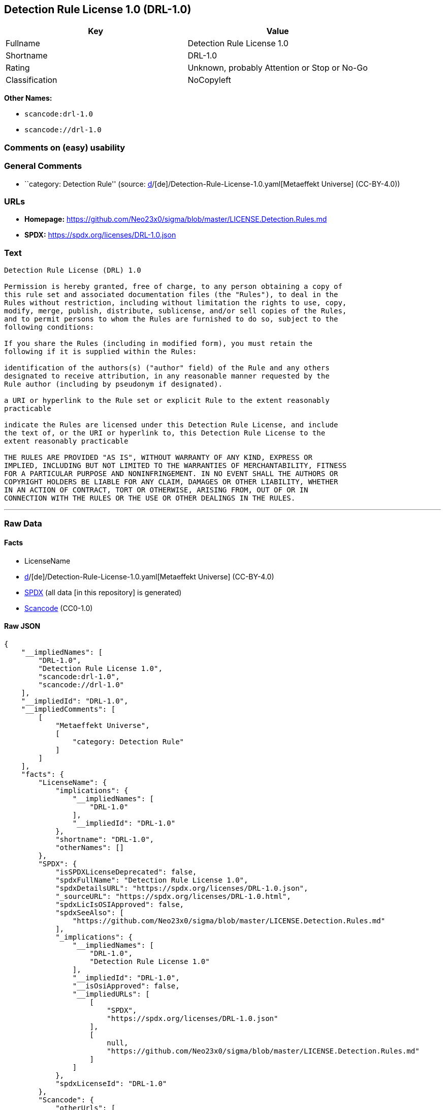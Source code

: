 == Detection Rule License 1.0 (DRL-1.0)

[cols=",",options="header",]
|===
|Key |Value
|Fullname |Detection Rule License 1.0
|Shortname |DRL-1.0
|Rating |Unknown, probably Attention or Stop or No-Go
|Classification |NoCopyleft
|===

*Other Names:*

* `scancode:drl-1.0`
* `scancode://drl-1.0`

=== Comments on (easy) usability

=== General Comments

* ``category: Detection Rule'' (source:
https://github.com/org-metaeffekt/metaeffekt-universe/blob/main/src/main/resources/ae-universe/[d]/[de]/Detection-Rule-License-1.0.yaml[Metaeffekt
Universe] (CC-BY-4.0))

=== URLs

* *Homepage:*
https://github.com/Neo23x0/sigma/blob/master/LICENSE.Detection.Rules.md
* *SPDX:* https://spdx.org/licenses/DRL-1.0.json

=== Text

....
Detection Rule License (DRL) 1.0

Permission is hereby granted, free of charge, to any person obtaining a copy of
this rule set and associated documentation files (the "Rules"), to deal in the
Rules without restriction, including without limitation the rights to use, copy,
modify, merge, publish, distribute, sublicense, and/or sell copies of the Rules,
and to permit persons to whom the Rules are furnished to do so, subject to the
following conditions:

If you share the Rules (including in modified form), you must retain the
following if it is supplied within the Rules:

identification of the authors(s) ("author" field) of the Rule and any others
designated to receive attribution, in any reasonable manner requested by the
Rule author (including by pseudonym if designated).

a URI or hyperlink to the Rule set or explicit Rule to the extent reasonably
practicable

indicate the Rules are licensed under this Detection Rule License, and include
the text of, or the URI or hyperlink to, this Detection Rule License to the
extent reasonably practicable

THE RULES ARE PROVIDED "AS IS", WITHOUT WARRANTY OF ANY KIND, EXPRESS OR
IMPLIED, INCLUDING BUT NOT LIMITED TO THE WARRANTIES OF MERCHANTABILITY, FITNESS
FOR A PARTICULAR PURPOSE AND NONINFRINGEMENT. IN NO EVENT SHALL THE AUTHORS OR
COPYRIGHT HOLDERS BE LIABLE FOR ANY CLAIM, DAMAGES OR OTHER LIABILITY, WHETHER
IN AN ACTION OF CONTRACT, TORT OR OTHERWISE, ARISING FROM, OUT OF OR IN
CONNECTION WITH THE RULES OR THE USE OR OTHER DEALINGS IN THE RULES.
....

'''''

=== Raw Data

==== Facts

* LicenseName
* https://github.com/org-metaeffekt/metaeffekt-universe/blob/main/src/main/resources/ae-universe/[d]/[de]/Detection-Rule-License-1.0.yaml[Metaeffekt
Universe] (CC-BY-4.0)
* https://spdx.org/licenses/DRL-1.0.html[SPDX] (all data [in this
repository] is generated)
* https://github.com/nexB/scancode-toolkit/blob/develop/src/licensedcode/data/licenses/drl-1.0.yml[Scancode]
(CC0-1.0)

==== Raw JSON

....
{
    "__impliedNames": [
        "DRL-1.0",
        "Detection Rule License 1.0",
        "scancode:drl-1.0",
        "scancode://drl-1.0"
    ],
    "__impliedId": "DRL-1.0",
    "__impliedComments": [
        [
            "Metaeffekt Universe",
            [
                "category: Detection Rule"
            ]
        ]
    ],
    "facts": {
        "LicenseName": {
            "implications": {
                "__impliedNames": [
                    "DRL-1.0"
                ],
                "__impliedId": "DRL-1.0"
            },
            "shortname": "DRL-1.0",
            "otherNames": []
        },
        "SPDX": {
            "isSPDXLicenseDeprecated": false,
            "spdxFullName": "Detection Rule License 1.0",
            "spdxDetailsURL": "https://spdx.org/licenses/DRL-1.0.json",
            "_sourceURL": "https://spdx.org/licenses/DRL-1.0.html",
            "spdxLicIsOSIApproved": false,
            "spdxSeeAlso": [
                "https://github.com/Neo23x0/sigma/blob/master/LICENSE.Detection.Rules.md"
            ],
            "_implications": {
                "__impliedNames": [
                    "DRL-1.0",
                    "Detection Rule License 1.0"
                ],
                "__impliedId": "DRL-1.0",
                "__isOsiApproved": false,
                "__impliedURLs": [
                    [
                        "SPDX",
                        "https://spdx.org/licenses/DRL-1.0.json"
                    ],
                    [
                        null,
                        "https://github.com/Neo23x0/sigma/blob/master/LICENSE.Detection.Rules.md"
                    ]
                ]
            },
            "spdxLicenseId": "DRL-1.0"
        },
        "Scancode": {
            "otherUrls": [
                "https://github.com/Neo23x0/sigma/blob/master/LICENSE.Detection.Rules.md"
            ],
            "homepageUrl": "https://github.com/Neo23x0/sigma/blob/master/LICENSE.Detection.Rules.md",
            "shortName": "Detection Rule License 1.0",
            "textUrls": null,
            "text": "Detection Rule License (DRL) 1.0\n\nPermission is hereby granted, free of charge, to any person obtaining a copy of\nthis rule set and associated documentation files (the \"Rules\"), to deal in the\nRules without restriction, including without limitation the rights to use, copy,\nmodify, merge, publish, distribute, sublicense, and/or sell copies of the Rules,\nand to permit persons to whom the Rules are furnished to do so, subject to the\nfollowing conditions:\n\nIf you share the Rules (including in modified form), you must retain the\nfollowing if it is supplied within the Rules:\n\nidentification of the authors(s) (\"author\" field) of the Rule and any others\ndesignated to receive attribution, in any reasonable manner requested by the\nRule author (including by pseudonym if designated).\n\na URI or hyperlink to the Rule set or explicit Rule to the extent reasonably\npracticable\n\nindicate the Rules are licensed under this Detection Rule License, and include\nthe text of, or the URI or hyperlink to, this Detection Rule License to the\nextent reasonably practicable\n\nTHE RULES ARE PROVIDED \"AS IS\", WITHOUT WARRANTY OF ANY KIND, EXPRESS OR\nIMPLIED, INCLUDING BUT NOT LIMITED TO THE WARRANTIES OF MERCHANTABILITY, FITNESS\nFOR A PARTICULAR PURPOSE AND NONINFRINGEMENT. IN NO EVENT SHALL THE AUTHORS OR\nCOPYRIGHT HOLDERS BE LIABLE FOR ANY CLAIM, DAMAGES OR OTHER LIABILITY, WHETHER\nIN AN ACTION OF CONTRACT, TORT OR OTHERWISE, ARISING FROM, OUT OF OR IN\nCONNECTION WITH THE RULES OR THE USE OR OTHER DEALINGS IN THE RULES.\n",
            "category": "Permissive",
            "osiUrl": null,
            "owner": "SigmaHQ",
            "_sourceURL": "https://github.com/nexB/scancode-toolkit/blob/develop/src/licensedcode/data/licenses/drl-1.0.yml",
            "key": "drl-1.0",
            "name": "Detection Rule License 1.0",
            "spdxId": "DRL-1.0",
            "notes": null,
            "_implications": {
                "__impliedNames": [
                    "scancode://drl-1.0",
                    "Detection Rule License 1.0",
                    "DRL-1.0"
                ],
                "__impliedId": "DRL-1.0",
                "__impliedCopyleft": [
                    [
                        "Scancode",
                        "NoCopyleft"
                    ]
                ],
                "__calculatedCopyleft": "NoCopyleft",
                "__impliedText": "Detection Rule License (DRL) 1.0\n\nPermission is hereby granted, free of charge, to any person obtaining a copy of\nthis rule set and associated documentation files (the \"Rules\"), to deal in the\nRules without restriction, including without limitation the rights to use, copy,\nmodify, merge, publish, distribute, sublicense, and/or sell copies of the Rules,\nand to permit persons to whom the Rules are furnished to do so, subject to the\nfollowing conditions:\n\nIf you share the Rules (including in modified form), you must retain the\nfollowing if it is supplied within the Rules:\n\nidentification of the authors(s) (\"author\" field) of the Rule and any others\ndesignated to receive attribution, in any reasonable manner requested by the\nRule author (including by pseudonym if designated).\n\na URI or hyperlink to the Rule set or explicit Rule to the extent reasonably\npracticable\n\nindicate the Rules are licensed under this Detection Rule License, and include\nthe text of, or the URI or hyperlink to, this Detection Rule License to the\nextent reasonably practicable\n\nTHE RULES ARE PROVIDED \"AS IS\", WITHOUT WARRANTY OF ANY KIND, EXPRESS OR\nIMPLIED, INCLUDING BUT NOT LIMITED TO THE WARRANTIES OF MERCHANTABILITY, FITNESS\nFOR A PARTICULAR PURPOSE AND NONINFRINGEMENT. IN NO EVENT SHALL THE AUTHORS OR\nCOPYRIGHT HOLDERS BE LIABLE FOR ANY CLAIM, DAMAGES OR OTHER LIABILITY, WHETHER\nIN AN ACTION OF CONTRACT, TORT OR OTHERWISE, ARISING FROM, OUT OF OR IN\nCONNECTION WITH THE RULES OR THE USE OR OTHER DEALINGS IN THE RULES.\n",
                "__impliedURLs": [
                    [
                        "Homepage",
                        "https://github.com/Neo23x0/sigma/blob/master/LICENSE.Detection.Rules.md"
                    ],
                    [
                        null,
                        "https://github.com/Neo23x0/sigma/blob/master/LICENSE.Detection.Rules.md"
                    ]
                ]
            }
        },
        "Metaeffekt Universe": {
            "spdxIdentifier": "DRL-1.0",
            "shortName": null,
            "category": "Detection Rule",
            "alternativeNames": [],
            "_sourceURL": "https://github.com/org-metaeffekt/metaeffekt-universe/blob/main/src/main/resources/ae-universe/[d]/[de]/Detection-Rule-License-1.0.yaml",
            "otherIds": [
                "scancode:drl-1.0"
            ],
            "canonicalName": "Detection Rule License 1.0",
            "_implications": {
                "__impliedNames": [
                    "Detection Rule License 1.0",
                    "DRL-1.0",
                    "scancode:drl-1.0"
                ],
                "__impliedId": "DRL-1.0",
                "__impliedAmbiguousNames": [],
                "__impliedComments": [
                    [
                        "Metaeffekt Universe",
                        [
                            "category: Detection Rule"
                        ]
                    ]
                ]
            }
        }
    },
    "__impliedCopyleft": [
        [
            "Scancode",
            "NoCopyleft"
        ]
    ],
    "__calculatedCopyleft": "NoCopyleft",
    "__isOsiApproved": false,
    "__impliedText": "Detection Rule License (DRL) 1.0\n\nPermission is hereby granted, free of charge, to any person obtaining a copy of\nthis rule set and associated documentation files (the \"Rules\"), to deal in the\nRules without restriction, including without limitation the rights to use, copy,\nmodify, merge, publish, distribute, sublicense, and/or sell copies of the Rules,\nand to permit persons to whom the Rules are furnished to do so, subject to the\nfollowing conditions:\n\nIf you share the Rules (including in modified form), you must retain the\nfollowing if it is supplied within the Rules:\n\nidentification of the authors(s) (\"author\" field) of the Rule and any others\ndesignated to receive attribution, in any reasonable manner requested by the\nRule author (including by pseudonym if designated).\n\na URI or hyperlink to the Rule set or explicit Rule to the extent reasonably\npracticable\n\nindicate the Rules are licensed under this Detection Rule License, and include\nthe text of, or the URI or hyperlink to, this Detection Rule License to the\nextent reasonably practicable\n\nTHE RULES ARE PROVIDED \"AS IS\", WITHOUT WARRANTY OF ANY KIND, EXPRESS OR\nIMPLIED, INCLUDING BUT NOT LIMITED TO THE WARRANTIES OF MERCHANTABILITY, FITNESS\nFOR A PARTICULAR PURPOSE AND NONINFRINGEMENT. IN NO EVENT SHALL THE AUTHORS OR\nCOPYRIGHT HOLDERS BE LIABLE FOR ANY CLAIM, DAMAGES OR OTHER LIABILITY, WHETHER\nIN AN ACTION OF CONTRACT, TORT OR OTHERWISE, ARISING FROM, OUT OF OR IN\nCONNECTION WITH THE RULES OR THE USE OR OTHER DEALINGS IN THE RULES.\n",
    "__impliedURLs": [
        [
            "SPDX",
            "https://spdx.org/licenses/DRL-1.0.json"
        ],
        [
            null,
            "https://github.com/Neo23x0/sigma/blob/master/LICENSE.Detection.Rules.md"
        ],
        [
            "Homepage",
            "https://github.com/Neo23x0/sigma/blob/master/LICENSE.Detection.Rules.md"
        ]
    ]
}
....

==== Dot Cluster Graph

../dot/DRL-1.0.svg
